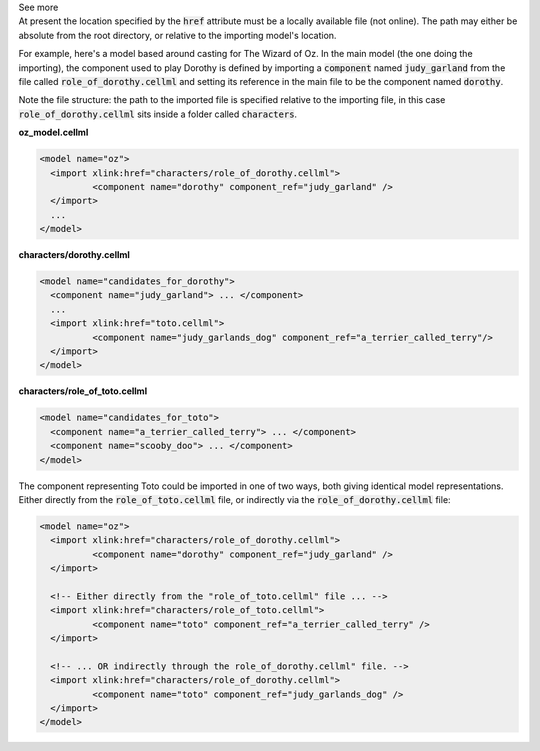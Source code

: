 .. _informB2_1:

.. _inform_import1:

.. container:: toggle

  .. container:: header

    See more

  .. container:: infospec

    At present the location specified by the :code:`href` attribute must be a locally available file (not online).
    The path may either be absolute from the root directory, or relative to the importing model's location.

    For example, here's a model based around casting for The Wizard of Oz.
    In the main model (the one doing the importing), the component used to play Dorothy is defined by importing a :code:`component` named :code:`judy_garland` from the file called :code:`role_of_dorothy.cellml` and setting its reference in the main file to be the component named :code:`dorothy`.

    Note the file structure: the path to the imported file is specified relative to the importing file, in this case :code:`role_of_dorothy.cellml` sits inside a folder called :code:`characters`.

    **oz_model.cellml**

    .. code-block:: xml

      <model name="oz">
        <import xlink:href="characters/role_of_dorothy.cellml">
        	<component name="dorothy" component_ref="judy_garland" />
        </import>
        ...
      </model>

    **characters/dorothy.cellml**

    .. code-block:: xml

      <model name="candidates_for_dorothy">
        <component name="judy_garland"> ... </component>
        ...
        <import xlink:href="toto.cellml">
        	<component name="judy_garlands_dog" component_ref="a_terrier_called_terry"/>
        </import>
      </model>

    **characters/role_of_toto.cellml**
    
    .. code-block:: xml

      <model name="candidates_for_toto">
        <component name="a_terrier_called_terry"> ... </component>
        <component name="scooby_doo"> ... </component>
      </model>

    The component representing Toto could be imported in one of two ways, both giving identical model representations.
    Either directly from the :code:`role_of_toto.cellml` file, or indirectly via the :code:`role_of_dorothy.cellml` file:

    .. code-block:: xml

      <model name="oz">
        <import xlink:href="characters/role_of_dorothy.cellml">
        	<component name="dorothy" component_ref="judy_garland" />
        </import>

        <!-- Either directly from the "role_of_toto.cellml" file ... -->
        <import xlink:href="characters/role_of_toto.cellml">
        	<component name="toto" component_ref="a_terrier_called_terry" />
        </import>

        <!-- ... OR indirectly through the role_of_dorothy.cellml" file. -->
        <import xlink:href="characters/role_of_dorothy.cellml">
        	<component name="toto" component_ref="judy_garlands_dog" />
        </import>
      </model>

